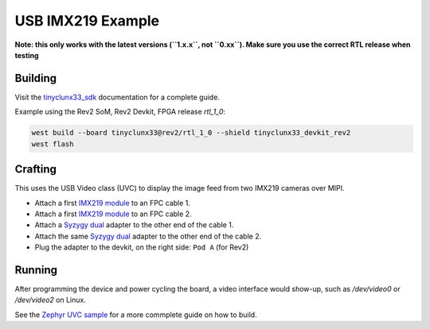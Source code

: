 USB IMX219 Example
##################

**Note: this only works with the latest versions (``1.x.x``, not ``0.xx``). Make sure you use the
correct RTL release when testing**


Building
========

Visit the
`tinyclunx33_sdk <https://github.com/tinyvision-ai-inc/tinyvision_zephyr_sdk/>`_
documentation for a complete guide.

Example using the Rev2 SoM, Rev2 Devkit, FPGA release `rtl_1_0`:

.. code-block:: console

   west build --board tinyclunx33@rev2/rtl_1_0 --shield tinyclunx33_devkit_rev2
   west flash


Crafting
========

This uses the USB Video class (UVC) to display the image feed from two IMX219 cameras over MIPI.

* Attach a first `IMX219 module <https://tinyvision.ai/products/imx219-raspberry-pi-camera-v2>`_
  to an FPC cable 1.

* Attach a first `IMX219 module <https://tinyvision.ai/products/imx219-raspberry-pi-camera-v2>`_
  to an FPC cable 2.

* Attach a `Syzygy dual <https://tinyvision.ai/products/syzygy-adapters>`_
  adapter to the other end of the cable 1.

* Attach the same `Syzygy dual <https://tinyvision.ai/products/syzygy-adapters>`_
  adapter to the other end of the cable 2.

* Plug the adapter to the devkit, on the right side: ``Pod A`` (for Rev2)


Running
=======

After programming the device and power cycling the board, a video interface
would show-up, such as `/dev/video0` or `/dev/video2` on Linux.

See the
`Zephyr UVC sample <https://github.com/tinyvision-ai-inc/zephyr/blob/pr-usb-uvc/samples/subsys/usb/uvc/README.rst#playing-the-stream>`_
for a more commplete guide on how to build.
